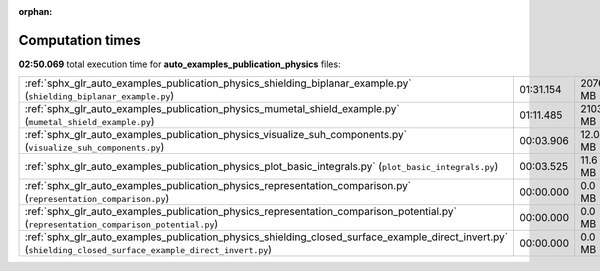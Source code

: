 
:orphan:

.. _sphx_glr_auto_examples_publication_physics_sg_execution_times:

Computation times
=================
**02:50.069** total execution time for **auto_examples_publication_physics** files:

+-------------------------------------------------------------------------------------------------------------------------------------------------------------+-----------+-----------+
| :ref:`sphx_glr_auto_examples_publication_physics_shielding_biplanar_example.py` (``shielding_biplanar_example.py``)                                         | 01:31.154 | 2076.8 MB |
+-------------------------------------------------------------------------------------------------------------------------------------------------------------+-----------+-----------+
| :ref:`sphx_glr_auto_examples_publication_physics_mumetal_shield_example.py` (``mumetal_shield_example.py``)                                                 | 01:11.485 | 2103.0 MB |
+-------------------------------------------------------------------------------------------------------------------------------------------------------------+-----------+-----------+
| :ref:`sphx_glr_auto_examples_publication_physics_visualize_suh_components.py` (``visualize_suh_components.py``)                                             | 00:03.906 | 12.0 MB   |
+-------------------------------------------------------------------------------------------------------------------------------------------------------------+-----------+-----------+
| :ref:`sphx_glr_auto_examples_publication_physics_plot_basic_integrals.py` (``plot_basic_integrals.py``)                                                     | 00:03.525 | 11.6 MB   |
+-------------------------------------------------------------------------------------------------------------------------------------------------------------+-----------+-----------+
| :ref:`sphx_glr_auto_examples_publication_physics_representation_comparison.py` (``representation_comparison.py``)                                           | 00:00.000 | 0.0 MB    |
+-------------------------------------------------------------------------------------------------------------------------------------------------------------+-----------+-----------+
| :ref:`sphx_glr_auto_examples_publication_physics_representation_comparison_potential.py` (``representation_comparison_potential.py``)                       | 00:00.000 | 0.0 MB    |
+-------------------------------------------------------------------------------------------------------------------------------------------------------------+-----------+-----------+
| :ref:`sphx_glr_auto_examples_publication_physics_shielding_closed_surface_example_direct_invert.py` (``shielding_closed_surface_example_direct_invert.py``) | 00:00.000 | 0.0 MB    |
+-------------------------------------------------------------------------------------------------------------------------------------------------------------+-----------+-----------+

